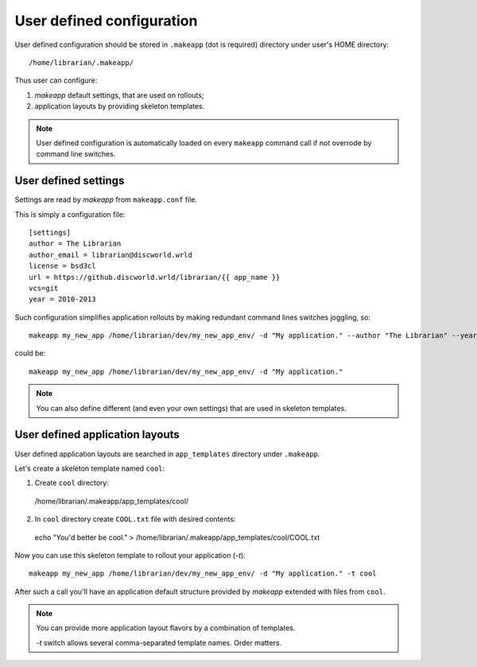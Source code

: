 User defined configuration
==========================

User defined configuration should be stored in ``.makeapp`` (dot is required) directory under user's HOME directory::

    /home/librarian/.makeapp/


Thus user can configure:

1. `makeapp` default settings, that are used on rollouts;
2. application layouts by providing skeleton templates.


.. note::

    User defined configuration is automatically loaded on every ``makeapp`` command call if not overrode
    by command line switches.



User defined settings
---------------------

Settings are read by `makeapp` from ``makeapp.conf`` file.

This is simply a configuration file::

    [settings]
    author = The Librarian
    author_email = librarian@discworld.wrld
    license = bsd3cl
    url = https://github.discworld.wrld/librarian/{{ app_name }}
    vcs=git
    year = 2010-2013


Such configuration simplifies application rollouts by making redundant command lines switches joggling, so::

    makeapp my_new_app /home/librarian/dev/my_new_app_env/ -d "My application." --author "The Librarian" --year "2010-2013"

could be::

    makeapp my_new_app /home/librarian/dev/my_new_app_env/ -d "My application."


.. note::

    You can also define different (and even your own settings) that are used in skeleton templates.



User defined application layouts
--------------------------------

User defined application layouts are searched in ``app_templates`` directory under ``.makeapp``.

Let's create a skeleton template named ``cool``:

1. Create ``cool`` directory::

  /home/librarian/.makeapp/app_templates/cool/

2. In ``cool`` directory create ``COOL.txt`` file with desired contents::

  echo "You'd better be cool." > /home/librarian/.makeapp/app_templates/cool/COOL.txt


Now you can use this skeleton template to rollout your application (`-t`)::

    makeapp my_new_app /home/librarian/dev/my_new_app_env/ -d "My application." -t cool

After such a call you'll have an application default structure provided by `makeapp` extended with files
from ``cool``.


.. note::

    You can provide more application layout flavors by a combination of templates.

    `-t` switch allows several comma-separated template names. Order matters.
